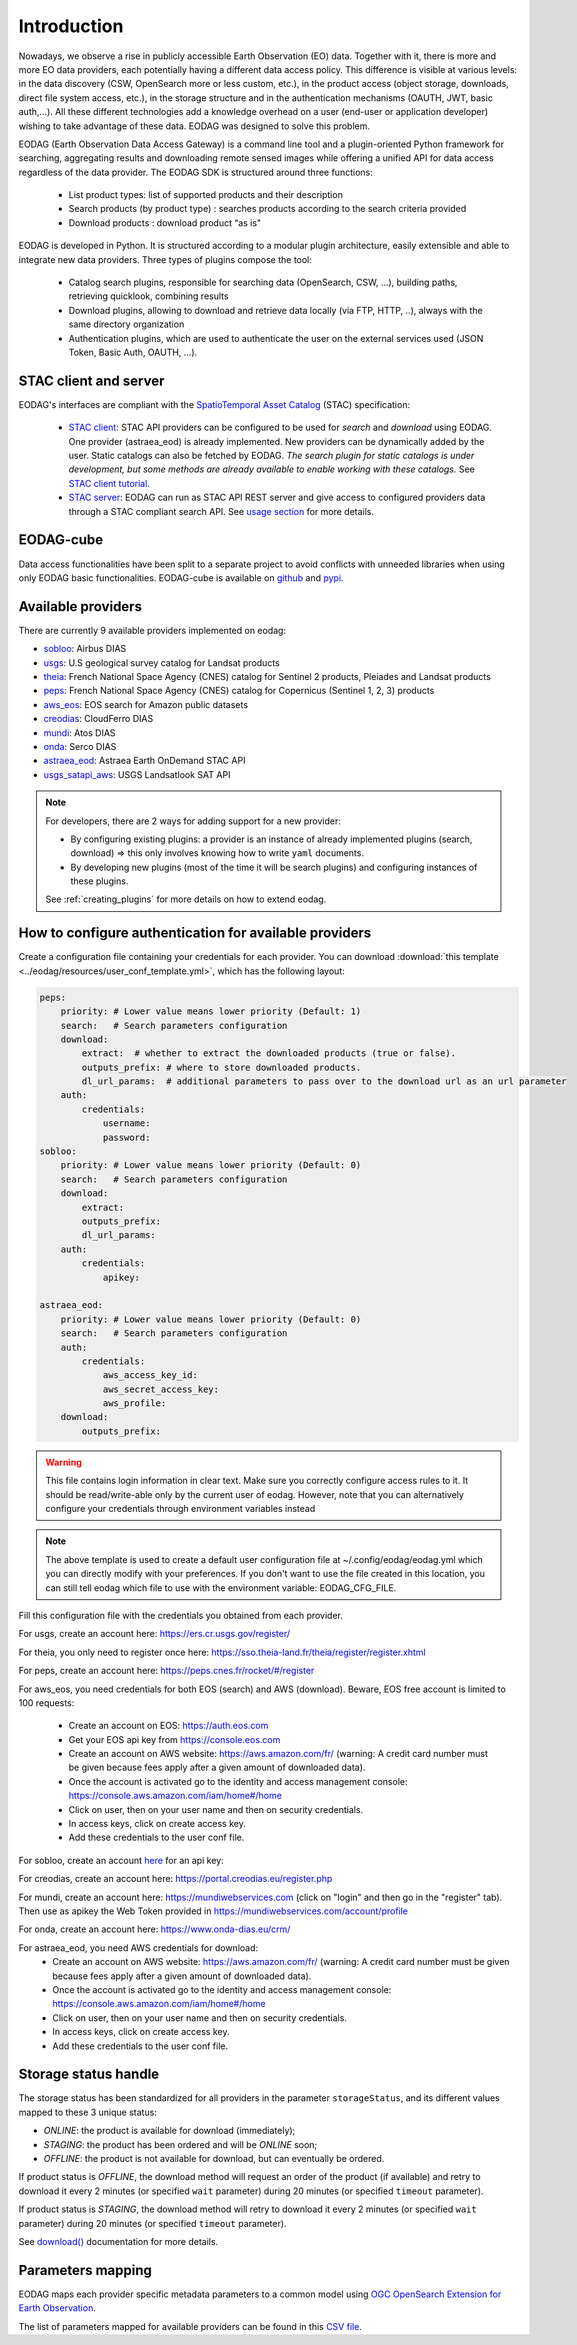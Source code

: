 .. _intro:

Introduction
============

Nowadays, we observe a rise in publicly accessible Earth Observation (EO) data.
Together with it, there is more and more EO data providers, each potentially having
a different data access policy. This difference is visible at various levels:
in the data discovery (CSW, OpenSearch more or less custom, etc.), in the
product access (object storage, downloads, direct file system access, etc.), in
the storage structure and in the authentication mechanisms (OAUTH, JWT, basic
auth,...). All these different technologies add a knowledge overhead on a user
(end-user or application developer) wishing to take advantage of these
data. EODAG was designed to solve this problem.

EODAG (Earth Observation Data Access Gateway) is a command line tool and a
plugin-oriented Python framework for searching, aggregating results and
downloading remote sensed images while offering a unified API for data access
regardless of the data provider. The EODAG SDK is structured around three
functions:

    * List product types: list of supported products and their description

    * Search products (by product type) : searches products according to the
      search criteria provided

    * Download products : download product “as is"

EODAG is developed in Python. It is structured according to a modular plugin
architecture, easily extensible and able to integrate new data providers. Three
types of plugins compose the tool:

    * Catalog search plugins, responsible for searching data (OpenSearch, CSW, ...),
      building paths, retrieving quicklook, combining results

    * Download plugins, allowing to download and retrieve data locally (via FTP, HTTP, ..),
      always with the same directory organization

    * Authentication plugins, which are used to authenticate the user on the
      external services used (JSON Token, Basic Auth, OAUTH, ...).

STAC client and server
----------------------

EODAG's interfaces are compliant with the `SpatioTemporal Asset Catalog <https://github.com/radiantearth/stac-spec>`_
(STAC) specification:

    * `STAC client <tutorials/tuto_stac_client.nblink>`_: STAC API providers can be configured to be used for `search` and `download` using EODAG. One
      provider (astraea_eod) is already implemented. New providers can be dynamically added by the user. Static
      catalogs can also be fetched by EODAG. *The search plugin for static catalogs is under development, but some
      methods are already available to enable working with these catalogs.* See
      `STAC client tutorial <tutorials/tuto_stac_client.nblink>`_.


    * `STAC server <use.html#stac-rest-interface>`_: EODAG can run as STAC API REST server and give access to configured
      providers data through a STAC compliant search API. See `usage section <use.html#stac-rest-interface>`_
      for more details.

EODAG-cube
----------

Data access functionalities have been split to a separate project to avoid conflicts with unneeded libraries when
using only EODAG basic functionalities. EODAG-cube is available on `github <https://github.com/CS-SI/eodag-cube>`_
and `pypi <https://pypi.org/project/eodag-cube>`_.

Available providers
-------------------

There are currently 9 available providers implemented on eodag:

* `sobloo <https://sobloo.eu/>`_: Airbus DIAS

* `usgs <https://earthexplorer.usgs.gov/>`_: U.S geological survey catalog for Landsat products

* `theia <https://theia.cnes.fr/atdistrib/rocket/>`_: French National Space Agency (CNES) catalog for Sentinel 2 products, Pleiades and Landsat products

* `peps <https://peps.cnes.fr/rocket/#/home>`_: French National Space Agency (CNES) catalog for Copernicus (Sentinel 1, 2, 3) products

* `aws_eos <https://developers.eos.com/datasets_description.html>`_: EOS search for Amazon public datasets

* `creodias <https://creodias.eu/>`_: CloudFerro DIAS

* `mundi <https://mundiwebservices.com/>`_: Atos DIAS

* `onda <https://www.onda-dias.eu/cms/>`_: Serco DIAS

* `astraea_eod <https://eod-catalog-svc-prod.astraea.earth/api.html>`_: Astraea Earth OnDemand STAC API

* `usgs_satapi_aws <https://landsatlook.usgs.gov/sat-api/>`_: USGS Landsatlook SAT API

.. note::

    For developers, there are 2 ways for adding support for a new provider:

    * By configuring existing plugins: a provider is an instance of already
      implemented plugins (search, download) => this only involves knowing how
      to write ``yaml`` documents.

    * By developing new plugins (most of the time it will be search plugins)
      and configuring instances of these plugins.

    See :ref:`creating_plugins` for more details on how to extend eodag.

.. _user-config-file:

How to configure authentication for available providers
-------------------------------------------------------

Create a configuration file containing your credentials for each provider.  You can download
:download:`this template <../eodag/resources/user_conf_template.yml>`, which has the following layout:

.. code-block:: yaml

    peps:
        priority: # Lower value means lower priority (Default: 1)
        search:   # Search parameters configuration
        download:
            extract:  # whether to extract the downloaded products (true or false).
            outputs_prefix: # where to store downloaded products.
            dl_url_params:  # additional parameters to pass over to the download url as an url parameter
        auth:
            credentials:
                username:
                password:
    sobloo:
        priority: # Lower value means lower priority (Default: 0)
        search:   # Search parameters configuration
        download:
            extract:
            outputs_prefix:
            dl_url_params:
        auth:
            credentials:
                apikey:

    astraea_eod:
        priority: # Lower value means lower priority (Default: 0)
        search:   # Search parameters configuration
        auth:
            credentials:
                aws_access_key_id:
                aws_secret_access_key:
                aws_profile:
        download:
            outputs_prefix:

.. warning::

    This file contains login information in clear text. Make sure you correctly
    configure access rules to it. It should be read/write-able only by the
    current user of eodag. However, note that you can alternatively configure
    your credentials through environment variables instead

.. note::

    The above template is used to create a default user configuration file at
    ~/.config/eodag/eodag.yml which you can directly modify with your preferences.
    If you don't want to use the file created in this location, you can still tell
    eodag which file to use with the environment variable: EODAG_CFG_FILE.

Fill this configuration file with the credentials you obtained from each
provider.

For usgs, create an account here: https://ers.cr.usgs.gov/register/

For theia, you only need to register once here: https://sso.theia-land.fr/theia/register/register.xhtml

For peps, create an account here: https://peps.cnes.fr/rocket/#/register

For aws_eos, you need credentials for both EOS (search) and AWS (download). Beware, EOS free account is
limited to 100 requests:

    * Create an account on EOS: https://auth.eos.com
    * Get your EOS api key from https://console.eos.com
    * Create an account on AWS website: https://aws.amazon.com/fr/ (warning:
      A credit card number must be given because fees apply after a given
      amount of downloaded data).
    * Once the account is activated go to the identity and access management console: https://console.aws.amazon.com/iam/home#/home
    * Click on user, then on your user name and then on security credentials.
    * In access keys, click on create access key.
    * Add these credentials to the user conf file.

For sobloo, create an account `here <https://auth.sobloo.eu/auth/realms/IDP/protocol/openid-connect/auth?client_id=dias&redirect_uri=https%3A%2F%2Fsobloo.eu%2Fsites%2Fall%2Fthemes%2Fdias%2Ftemplates%2Fsso%2Fpopup-signin.html&response_type=id_token%20token&scope=openid&state=176305cc793f40fda565e2260b851d4c&nonce=234b2d571bb4447db8d3385f565255f7&display=popup>`_ for an api key:

For creodias, create an account here: https://portal.creodias.eu/register.php

For mundi, create an account here: https://mundiwebservices.com (click on "login" and then go in the "register" tab).
Then use as apikey the Web Token provided in https://mundiwebservices.com/account/profile

For onda, create an account here: https://www.onda-dias.eu/crm/

For astraea_eod, you need AWS credentials for download:
    * Create an account on AWS website: https://aws.amazon.com/fr/ (warning:
      A credit card number must be given because fees apply after a given
      amount of downloaded data).
    * Once the account is activated go to the identity and access management console: https://console.aws.amazon.com/iam/home#/home
    * Click on user, then on your user name and then on security credentials.
    * In access keys, click on create access key.
    * Add these credentials to the user conf file.

Storage status handle
---------------------

The storage status has been standardized for all providers in the parameter ``storageStatus``, and its different
values mapped to these 3 unique status:

* `ONLINE`: the product is available for download (immediately);
* `STAGING`: the product has been ordered and will be `ONLINE` soon;
* `OFFLINE`: the product is not available for download, but can eventually be ordered.

If product status is `OFFLINE`, the download method will request an order of the product (if available)
and retry to download it every 2 minutes (or specified ``wait`` parameter)
during 20 minutes (or specified ``timeout`` parameter).

If product status is `STAGING`, the download method will retry to download it every 2 minutes
(or specified ``wait`` parameter) during 20 minutes (or specified ``timeout`` parameter).

See `download() <https://eodag.readthedocs.io/en/latest/api.html#eodag.api.core.EODataAccessGateway.download>`_ documentation for more details.


Parameters mapping
------------------

EODAG maps each provider specific metadata parameters to a common model using `OGC OpenSearch Extension for Earth
Observation <http://docs.opengeospatial.org/is/13-026r9/13-026r9.html>`_.

The list of parameters mapped for available providers can be found in this
`CSV file <_static/params_mapping.csv>`_.

